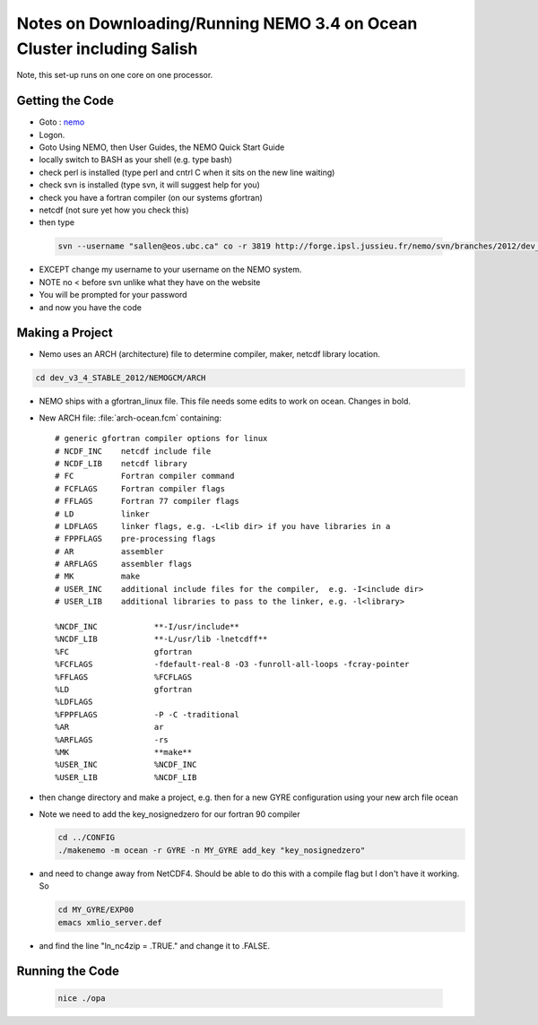 Notes on Downloading/Running NEMO 3.4 on Ocean Cluster including Salish
=======================================================================

Note, this set-up runs on one core on one processor.

Getting the Code
----------------

*    Goto : nemo_
*    Logon.

*    Goto Using NEMO, then User Guides, the NEMO Quick Start Guide

*    locally switch to BASH as your shell (e.g. type bash)
*    check perl is installed (type perl and cntrl C when it sits on the new line waiting)
*    check svn is installed (type svn, it will suggest help for you)
*    check you have a fortran compiler (on our systems gfortran)
*    netcdf (not sure yet how you check this)

*    then type 

    .. code-block:: bash

        svn --username "sallen@eos.ubc.ca" co -r 3819 http://forge.ipsl.jussieu.fr/nemo/svn/branches/2012/dev_v3_4_STABLE_2012

*    EXCEPT change my username to your username on the NEMO system.
*    NOTE no < before svn unlike what they have on the website
*    You will be prompted for your password
*    and now you have the code

Making a Project
----------------

* Nemo uses an ARCH (architecture) file to determine compiler, maker, netcdf library location.

.. code-block:: bash

        cd dev_v3_4_STABLE_2012/NEMOGCM/ARCH

* NEMO ships with a gfortran_linux file.  This file needs some edits to work on ocean. Changes in bold.

* New ARCH file: :file:`arch-ocean.fcm` containing::

    # generic gfortran compiler options for linux
    # NCDF_INC    netcdf include file
    # NCDF_LIB    netcdf library
    # FC          Fortran compiler command
    # FCFLAGS     Fortran compiler flags
    # FFLAGS      Fortran 77 compiler flags
    # LD          linker
    # LDFLAGS     linker flags, e.g. -L<lib dir> if you have libraries in a
    # FPPFLAGS    pre-processing flags
    # AR          assembler
    # ARFLAGS     assembler flags
    # MK          make
    # USER_INC    additional include files for the compiler,  e.g. -I<include dir>
    # USER_LIB    additional libraries to pass to the linker, e.g. -l<library>

    %NCDF_INC            **-I/usr/include**
    %NCDF_LIB            **-L/usr/lib -lnetcdff**
    %FC                  gfortran
    %FCFLAGS             -fdefault-real-8 -O3 -funroll-all-loops -fcray-pointer 
    %FFLAGS              %FCFLAGS
    %LD                  gfortran
    %LDFLAGS
    %FPPFLAGS            -P -C -traditional
    %AR                  ar
    %ARFLAGS             -rs
    %MK                  **make**
    %USER_INC            %NCDF_INC
    %USER_LIB            %NCDF_LIB


*   then change directory and make a project, e.g. 
    then for a new GYRE configuration using your new arch file ocean
*   Note we need to add the key_nosignedzero for our fortran 90 compiler

    .. code-block:: bash

        cd ../CONFIG
        ./makenemo -m ocean -r GYRE -n MY_GYRE add_key "key_nosignedzero"

*   and need to change away from NetCDF4.  Should be able to do this with a compile flag but I don't have it working.  So 
 
    .. code-block:: bash

        cd MY_GYRE/EXP00
        emacs xmlio_server.def

* and find the line "ln_nc4zip     = .TRUE." and change it to .FALSE.


Running the Code
----------------

    .. code-block:: bash

       nice ./opa 

.. _nemo: http://www.nemo-ocean.eu/
